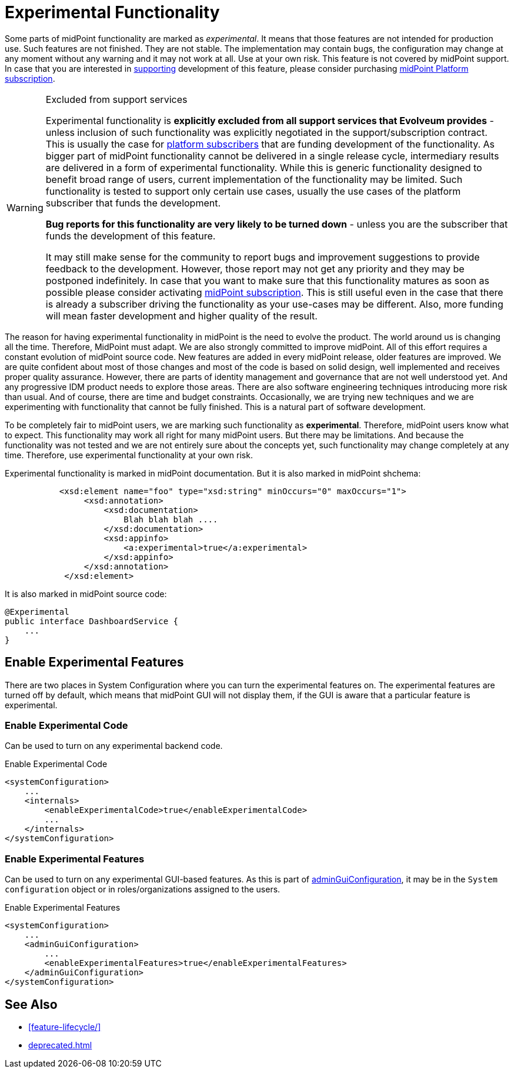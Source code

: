 = Experimental Functionality
:page-display-order: 910
:page-wiki-name: Experimental Functionality
:page-wiki-id: 26411128
:page-wiki-metadata-create-user: semancik
:page-wiki-metadata-create-date: 2018-07-13T10:38:24.090+02:00
:page-wiki-metadata-modify-user: semancik
:page-wiki-metadata-modify-date: 2020-10-01T17:34:49.543+02:00

Some parts of midPoint functionality are marked as _experimental_. It means that those features are not intended for production use.
Such features are not finished.
They are not stable.
The implementation may contain bugs, the configuration may change at any moment without any warning and it may not work at all.
Use at your own risk.
This feature is not covered by midPoint support.
In case that you are interested in xref:/support/subscription-sponsoring/[supporting] development of this feature, please consider purchasing link:https://evolveum.com/services/professional-support/[midPoint Platform subscription].

[WARNING]
.Excluded from support services
====
Experimental functionality is *explicitly excluded from all support services that Evolveum provides* - unless inclusion of such functionality was explicitly negotiated in the support/subscription contract.
This is usually the case for xref:/support/subscription-sponsoring/[platform subscribers] that are funding development of the functionality.
As bigger part of midPoint functionality cannot be delivered in a single release cycle, intermediary results are delivered in a form of experimental functionality.
While this is generic functionality designed to benefit broad range of users, current implementation of the functionality may be limited.
Such functionality is tested to support only certain use cases, usually the use cases of the platform subscriber that funds the development.

*Bug reports for this functionality are very likely to be turned down* - unless you are the subscriber that funds the development of this feature.

It may still make sense for the community to report bugs and improvement suggestions to provide feedback to the development.
However, those report may not get any priority and they may be postponed indefinitely.
In case that you want to make sure that this functionality matures as soon as possible please consider activating xref:/support/subscription-sponsoring/[midPoint subscription]. This is still useful even in the case that there is already a subscriber driving the functionality as your use-cases may be different.
Also, more funding will mean faster development and higher quality of the result.

====

The reason for having experimental functionality in midPoint is the need to evolve the product.
The world around us is changing all the time.
Therefore, MidPoint must adapt.
We are also strongly committed to improve midPoint.
All of this effort requires a constant evolution of midPoint source code.
New features are added in every midPoint release, older features are improved.
We are quite confident about most of those changes and most of the code is based on solid design, well implemented and receives proper quality assurance.
However, there are parts of identity management and governance that are not well understood yet.
And any progressive IDM product needs to explore those areas.
There are also software engineering techniques introducing more risk than usual.
And of course, there are time and budget constraints.
Occasionally, we are trying new techniques and we are experimenting with functionality that cannot be fully finished.
This is a natural part of software development.

To be completely fair to midPoint users, we are marking such functionality as *experimental*. Therefore, midPoint users know what to expect.
This functionality may work all right for many midPoint users.
But there may be limitations.
And because the functionality was not tested and we are not entirely sure about the concepts yet, such functionality may change completely at any time.
Therefore, use experimental functionality at your own risk.

Experimental functionality is marked in midPoint documentation.
But it is also marked in midPoint shchema:

[source,xml]
----
           <xsd:element name="foo" type="xsd:string" minOccurs="0" maxOccurs="1">
                <xsd:annotation>
                    <xsd:documentation>
                        Blah blah blah ....
                    </xsd:documentation>
                    <xsd:appinfo>
                        <a:experimental>true</a:experimental>
                    </xsd:appinfo>
                </xsd:annotation>
            </xsd:element>
----

It is also marked in midPoint source code:

[source,java]
----
@Experimental
public interface DashboardService {
    ...
}
----


== Enable Experimental Features

There are two places in System Configuration where you can turn the experimental features on.
The experimental features are turned off by default, which means that midPoint GUI will not display them, if the GUI is aware that a particular feature is experimental.

=== Enable Experimental Code

Can be used to turn on any experimental backend code.

.Enable Experimental Code
[source,xml]
----
<systemConfiguration>
    ...
    <internals>
        <enableExperimentalCode>true</enableExperimentalCode>
        ...
    </internals>
</systemConfiguration>
----

=== Enable Experimental Features

Can be used to turn on any experimental GUI-based features.
As this is part of xref:/midpoint/reference/admin-gui/admin-gui-config/[adminGuiConfiguration], it may be in the `System configuration` object or in roles/organizations assigned to the users.

.Enable Experimental Features
[source,xml]
----
<systemConfiguration>
    ...
    <adminGuiConfiguration>
        ...
        <enableExperimentalFeatures>true</enableExperimentalFeatures>
    </adminGuiConfiguration>
</systemConfiguration>
----


== See Also

* xref:feature-lifecycle/[]

* xref:deprecated.adoc[]